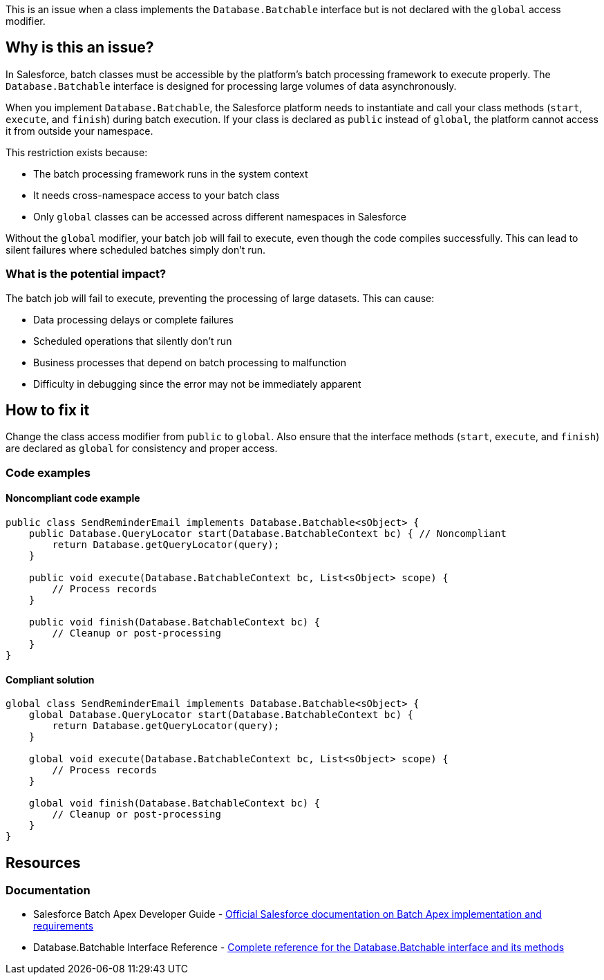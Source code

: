 This is an issue when a class implements the ``++Database.Batchable++`` interface but is not declared with the ``++global++`` access modifier.

== Why is this an issue?

In Salesforce, batch classes must be accessible by the platform's batch processing framework to execute properly. The ``++Database.Batchable++`` interface is designed for processing large volumes of data asynchronously.

When you implement ``++Database.Batchable++``, the Salesforce platform needs to instantiate and call your class methods (``++start++``, ``++execute++``, and ``++finish++``)  during batch execution. If your class is declared as ``++public++`` instead of ``++global++``, the platform cannot access it from outside your namespace.

This restriction exists because:

* The batch processing framework runs in the system context
* It needs cross-namespace access to your batch class
* Only ``++global++`` classes can be accessed across different namespaces in Salesforce

Without the ``++global++`` modifier, your batch job will fail to execute, even though the code compiles successfully. This can lead to silent failures where scheduled batches simply don't run.

=== What is the potential impact?

The batch job will fail to execute, preventing the processing of large datasets. This can cause:

* Data processing delays or complete failures
* Scheduled operations that silently don't run
* Business processes that depend on batch processing to malfunction
* Difficulty in debugging since the error may not be immediately apparent

== How to fix it

Change the class access modifier from ``++public++`` to ``++global++``. Also ensure that the interface methods (``++start++``, ``++execute++``, and ``++finish++``) are declared as ``++global++`` for consistency and proper access.

=== Code examples

==== Noncompliant code example

[source,apex,diff-id=1,diff-type=noncompliant]
----
public class SendReminderEmail implements Database.Batchable<sObject> {
    public Database.QueryLocator start(Database.BatchableContext bc) { // Noncompliant
        return Database.getQueryLocator(query);
    }
    
    public void execute(Database.BatchableContext bc, List<sObject> scope) {
        // Process records
    }
    
    public void finish(Database.BatchableContext bc) {
        // Cleanup or post-processing
    }
}
----

==== Compliant solution

[source,apex,diff-id=1,diff-type=compliant]
----
global class SendReminderEmail implements Database.Batchable<sObject> {
    global Database.QueryLocator start(Database.BatchableContext bc) {
        return Database.getQueryLocator(query);
    }
    
    global void execute(Database.BatchableContext bc, List<sObject> scope) {
        // Process records
    }
    
    global void finish(Database.BatchableContext bc) {
        // Cleanup or post-processing
    }
}
----

== Resources

=== Documentation

 * Salesforce Batch Apex Developer Guide - https://developer.salesforce.com/docs/atlas.en-us.apexcode.meta/apexcode/apex_batch.htm[Official Salesforce documentation on Batch Apex implementation and requirements]

 * Database.Batchable Interface Reference - https://developer.salesforce.com/docs/atlas.en-us.apexref.meta/apexref/apex_interface_database_batchable.htm[Complete reference for the Database.Batchable interface and its methods]
